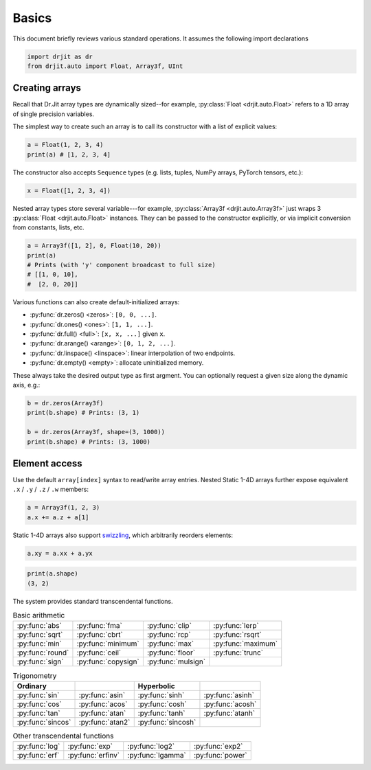 .. py:currentmodule:: drjit

.. _basics:

Basics
======

This document briefly reviews various standard operations. It assumes
the following import declarations

.. code-block:: python

   import drjit as dr
   from drjit.auto import Float, Array3f, UInt


Creating arrays
---------------

Recall that Dr.Jit array types are dynamically sized--for example,
:py:class:`Float <drjit.auto.Float>` refers to a 1D array of single
precision variables.

The simplest way to create such an array is to call its constructor with
a list of explicit values:

.. code-block:: python

   a = Float(1, 2, 3, 4)
   print(a) # [1, 2, 3, 4]

The constructor also accepts ``Sequence`` types (e.g. lists, tuples, NumPy
arrays, PyTorch tensors, etc.):

.. code-block:: python

   x = Float([1, 2, 3, 4])

Nested array types store several variable---for example, :py:class:`Array3f
<drjit.auto.Array3f>` just wraps 3 :py:class:`Float <drjit.auto.Float>` instances.
They can be passed to the constructor explicitly, or via implicit conversion
from constants, lists, etc.

.. code-block:: python

   a = Array3f([1, 2], 0, Float(10, 20))
   print(a)
   # Prints (with 'y' component broadcast to full size)
   # [[1, 0, 10],
   #  [2, 0, 20]]

Various functions can also create default-initialized arrays:

- :py:func:`dr.zeros() <zeros>`: ``[0, 0, ...]``.
- :py:func:`dr.ones() <ones>`: ``[1, 1, ...]``.
- :py:func:`dr.full() <full>`: ``[x, x, ...]`` given ``x``.
- :py:func:`dr.arange() <arange>`: ``[0, 1, 2, ...]``.
- :py:func:`dr.linspace() <linspace>`: linear interpolation of two endpoints.
- :py:func:`dr.empty() <empty>`: allocate uninitialized memory.

These always take the desired output type as first argment. You can optionally
request a given size along the dynamic axis, e.g.:

.. code-block:: python

   b = dr.zeros(Array3f)
   print(b.shape) # Prints: (3, 1)

   b = dr.zeros(Array3f, shape=(3, 1000))
   print(b.shape) # Prints: (3, 1000)


Element access
--------------

Use the default ``array[index]`` syntax to read/write array entries. Nested
Static 1-4D arrays further expose equivalent ``.x`` / ``.y`` / ``.z`` / ``.w``
members:

.. code-block:: python

   a = Array3f(1, 2, 3)
   a.x += a.z + a[1]

Static 1-4D arrays also support `swizzling
<https://en.wikipedia.org/wiki/Swizzling_(computer_graphics)>`__, which arbitrarily reorders elements:

.. code-block:: python

   a.xy = a.xx + a.yx



.. code-block:: python

   print(a.shape)
   (3, 2)



The system provides standard transcendental functions.

.. list-table:: Basic arithmetic
   :header-rows: 0

   * - :py:func:`abs`
     - :py:func:`fma`
     - :py:func:`clip`
     - :py:func:`lerp`
   * - :py:func:`sqrt`
     - :py:func:`cbrt`
     - :py:func:`rcp`
     - :py:func:`rsqrt`
   * - :py:func:`min`
     - :py:func:`minimum`
     - :py:func:`max`
     - :py:func:`maximum`
   * - :py:func:`round`
     - :py:func:`ceil`
     - :py:func:`floor`
     - :py:func:`trunc`
   * - :py:func:`sign`
     - :py:func:`copysign`
     - :py:func:`mulsign`
     -

.. list-table:: Trigonometry
   :header-rows: 1

   * - Ordinary
     - .. inverse
     - Hyperbolic
     - .. inverse
   * - :py:func:`sin`
     - :py:func:`asin`
     - :py:func:`sinh`
     - :py:func:`asinh`
   * - :py:func:`cos`
     - :py:func:`acos`
     - :py:func:`cosh`
     - :py:func:`acosh`
   * - :py:func:`tan`
     - :py:func:`atan`
     - :py:func:`tanh`
     - :py:func:`atanh`
   * - :py:func:`sincos`
     - :py:func:`atan2`
     - :py:func:`sincosh`
     -

.. list-table:: Other transcendental functions
   :header-rows: 0

   * - :py:func:`log`
     - :py:func:`exp`
     - :py:func:`log2`
     - :py:func:`exp2`
   * - :py:func:`erf`
     - :py:func:`erfinv`
     - :py:func:`lgamma`
     - :py:func:`power`
